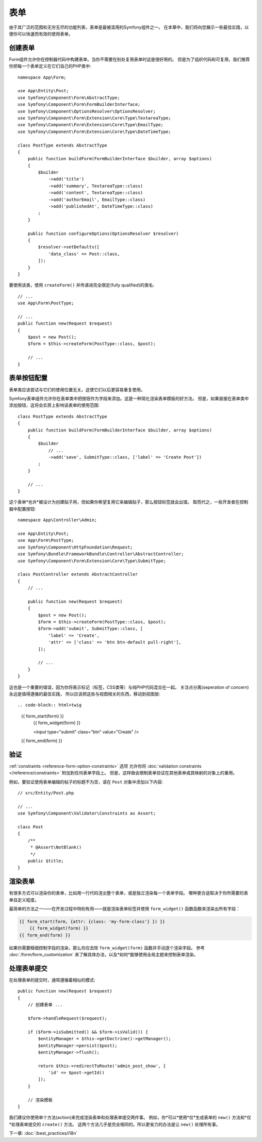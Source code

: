 表单
=====

由于其广泛的范围和无穷无尽的功能列表，表单是最被滥用的Symfony组件之一。
在本章中，我们将向您展示一些最佳实践，以便你可以快速而有效的使用表单。

创建表单
--------------

.. best-practice::

    将表单定义为PHP类。

Form组件允许你在控制器代码中构建表单。当你不需要在别处复用表单时这是很好用的。
但是为了组织代码和可复用，我们推荐你把每一个表单定义在它们自己的PHP类中::

    namespace App\Form;

    use App\Entity\Post;
    use Symfony\Component\Form\AbstractType;
    use Symfony\Component\Form\FormBuilderInterface;
    use Symfony\Component\OptionsResolver\OptionsResolver;
    use Symfony\Component\Form\Extension\Core\Type\TextareaType;
    use Symfony\Component\Form\Extension\Core\Type\EmailType;
    use Symfony\Component\Form\Extension\Core\Type\DateTimeType;

    class PostType extends AbstractType
    {
        public function buildForm(FormBuilderInterface $builder, array $options)
        {
            $builder
                ->add('title')
                ->add('summary', TextareaType::class)
                ->add('content', TextareaType::class)
                ->add('authorEmail', EmailType::class)
                ->add('publishedAt', DateTimeType::class)
            ;
        }

        public function configureOptions(OptionsResolver $resolver)
        {
            $resolver->setDefaults([
                'data_class' => Post::class,
            ]);
        }
    }

.. best-practice::

    把表单类型（form type）类放到 ``App\Form`` 命名空间下，
    除非你使用了其他的表单定制类，比如数据转换器。

要使用该类，使用 ``createForm()`` 并传递进完全限定(fully qualified)的类名::

    // ...
    use App\Form\PostType;

    // ...
    public function new(Request $request)
    {
        $post = new Post();
        $form = $this->createForm(PostType::class, $post);

        // ...
    }

表单按钮配置
-------------------------

表单类应该尝试与它们的使用位置无关。这使它们以后更容易重复使用。

.. best-practice::

    在模板中添加表单按钮，而不是在表单类或控制器中。

Symfony表单组件允许你在表单类中把按钮作为字段来添加。这是一种简化渲染表单模板的好方法。
但是，如果直接在表单类中添加按钮，这将会实质上影响该表单的使用范围::

    class PostType extends AbstractType
    {
        public function buildForm(FormBuilderInterface $builder, array $options)
        {
            $builder
                // ...
                ->add('save', SubmitType::class, ['label' => 'Create Post'])
            ;
        }

        // ...
    }

这个表单*也许*被设计为创建贴子用，但如果你希望复用它来编辑贴子，那么按钮标签就会出错。
取而代之，一些开发者在控制器中配置按钮::

    namespace App\Controller\Admin;

    use App\Entity\Post;
    use App\Form\PostType;
    use Symfony\Component\HttpFoundation\Request;
    use Symfony\Bundle\FrameworkBundle\Controller\AbstractController;
    use Symfony\Component\Form\Extension\Core\Type\SubmitType;

    class PostController extends AbstractController
    {
        // ...

        public function new(Request $request)
        {
            $post = new Post();
            $form = $this->createForm(PostType::class, $post);
            $form->add('submit', SubmitType::class, [
                'label' => 'Create',
                'attr' => ['class' => 'btn btn-default pull-right'],
            ]);

            // ...
        }
    }

这也是一个重要的错误，因为你将表示标记（标签，CSS类等）与纯PHP代码混合在一起。
关注点分离(seperation of concern)永远是值得遵循的最佳实践，
所以应该把这些与视图相关的东西，移动到视图层::

.. code-block:: html+twig

    {{ form_start(form) }}
        {{ form_widget(form) }}

        <input type="submit" class="btn" value="Create" />
    {{ form_end(form) }}

验证
----------

:ref:`constraints <reference-form-option-constraints>` 选项
允许你将 :doc:`validation constraints </reference/constraints>` 附加到任何表单字段上。
但是，这样做会限制表单验证在其他表单或其映射的对象上的重用。

.. best-practice::

    不要在表单中定义验证约束，而是在表单映射到的对象上定义验证约束。

例如，要验证使用表单编辑的帖子的标题不为空，请在 ``Post`` 对象中添加以下内容::

    // src/Entity/Post.php

    // ...
    use Symfony\Component\Validator\Constraints as Assert;

    class Post
    {
        /**
         * @Assert\NotBlank()
         */
        public $title;
    }

渲染表单
------------------

有很多方式可以渲染你的表单，比如用一行代码渲出整个表单，或是独立渲染每一个表单字段。
哪种更合适取决于你所需要的表单自定义程度。

最简单的方法之一——在开发过程中特别有用——就是渲染表单标签并使用 ``form_widget()`` 函数函数来渲染出所有字段：

.. code-block:: html+twig

    {{ form_start(form, {attr: {class: 'my-form-class'} }) }}
        {{ form_widget(form) }}
    {{ form_end(form) }}

如果你需要精细控制字段的渲染，那么你应去除 ``form_widget(form)`` 函数并手动逐个渲染字段。
参考 :doc:`/form/form_customization` 来了解具体办法，以及*如何*能够使用全局主题来控制表单渲染。

处理表单提交
---------------------

在处理表单的提交时，通常遵循着相似的模式::

    public function new(Request $request)
    {
        // 创建表单 ...

        $form->handleRequest($request);

        if ($form->isSubmitted() && $form->isValid()) {
            $entityManager = $this->getDoctrine()->getManager();
            $entityManager->persist($post);
            $entityManager->flush();

            return $this->redirectToRoute('admin_post_show', [
                'id' => $post->getId()
            ]);
        }

        // 渲染模板
    }

我们建议你使用单个方法(action)来完成渲染表单和处理表单提交两件事。
例如，你*可以*使用*仅*生成表单的 ``new()`` 方法和*仅*处理表单提交的 ``create()`` 方法。
这两个方法几乎是完全相同的。所以更省力的办法是让 ``new()`` 处理所有事。

下一章: :doc:`/best_practices/i18n`
